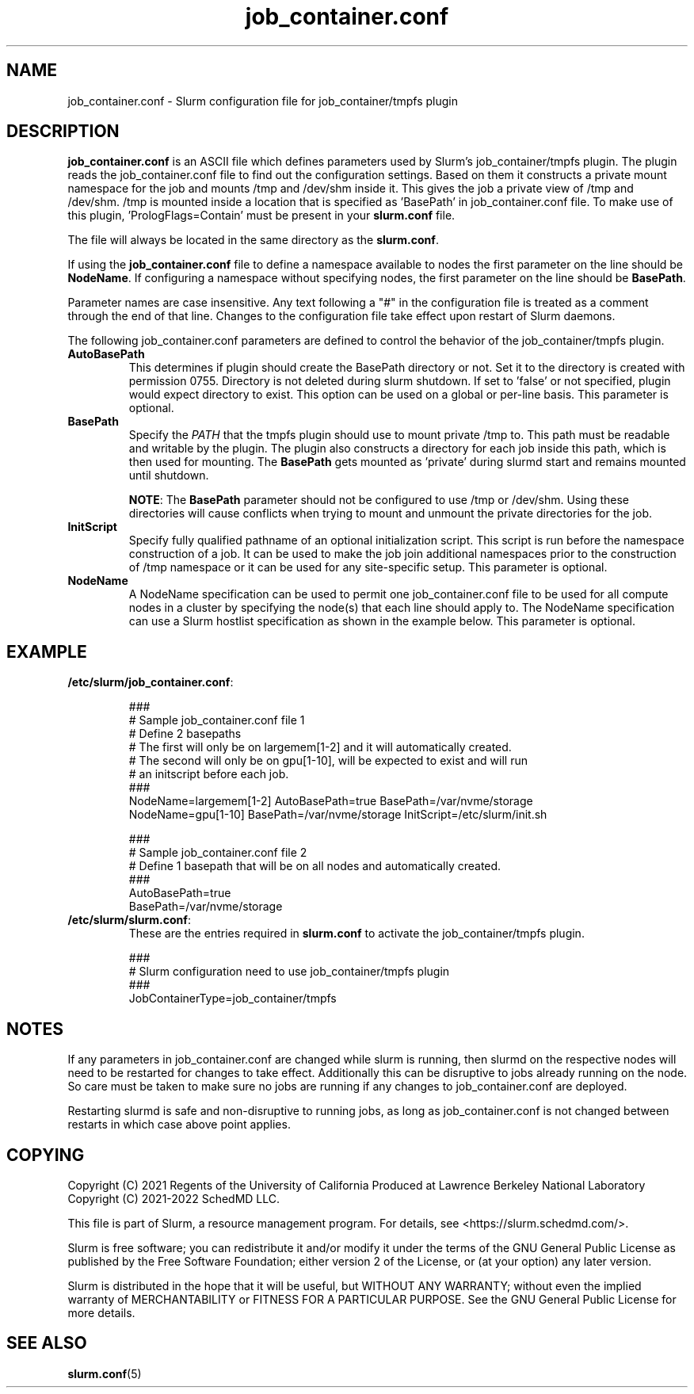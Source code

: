 .TH "job_container.conf" "5" "Slurm Configuration File" "January 2022" "Slurm Configuration File"

.SH "NAME"
job_container.conf \- Slurm configuration file for job_container/tmpfs plugin

.SH "DESCRIPTION"

\fBjob_container.conf\fP is an ASCII file which defines parameters used by
Slurm's job_container/tmpfs plugin. The plugin reads the
job_container.conf file to find out the configuration settings. Based on them it
constructs a private mount namespace for the job and mounts /tmp and
/dev/shm inside it. This gives the job a private view of /tmp and
/dev/shm. /tmp is mounted inside a location that is specified as 'BasePath' in
job_container.conf file. To make use of this plugin, 'PrologFlags=Contain' must
be present in your \fBslurm.conf\fP file.

The file will always be located in the same directory as the \fBslurm.conf\fR.

.LP
If using the \fBjob_container.conf\fR file to define a namespace available to
nodes the first parameter on the line should be \fBNodeName\fR. If configuring a
namespace without specifying nodes, the first parameter on the line
should be \fBBasePath\fR.

.LP
Parameter names are case insensitive.
Any text following a "#" in the configuration file is treated
as a comment through the end of that line.
Changes to the configuration file take effect upon restart of Slurm daemons.

.LP
The following job_container.conf parameters are defined to control the behavior
of the job_container/tmpfs plugin.

.TP
\fBAutoBasePath\fR
This determines if plugin should create the BasePath directory or not. Set it to
'true' if directory is not pre\-created before slurm startup. If set to true,
the directory is created with permission 0755. Directory is not deleted during
slurm shutdown. If set to 'false' or not specified, plugin would expect
directory to exist. This option can be used on a global or per\-line basis.
This parameter is optional.
.IP

.TP
\fBBasePath\fR
Specify the \fIPATH\fR that the tmpfs plugin should use to mount private /tmp
to. This path must be readable and writable by the plugin. The plugin also
constructs a directory for each job inside this path, which is then used for
mounting. The \fBBasePath\fR gets mounted as 'private' during slurmd start
and remains mounted until shutdown.

\fBNOTE\fR: The \fBBasePath\fR parameter should not be configured to use
/tmp or /dev/shm. Using these directories will cause conflicts when trying
to mount and unmount the private directories for the job.
.IP

.TP
\fBInitScript\fR
Specify fully qualified pathname of an optional initialization script. This
script is run before the namespace construction of a job. It can be used to
make the job join additional namespaces prior to the construction of /tmp
namespace or it can be used for any site\-specific setup. This parameter is
optional.
.IP

.TP
\fBNodeName\fR
A NodeName specification can be used to permit one job_container.conf
file to be used for all compute nodes in a cluster by specifying the node(s)
that each line should apply to.
The NodeName specification can use a Slurm hostlist specification as shown in
the example below. This parameter is optional.
.IP

.SH "EXAMPLE"
.TP
\fB/etc/slurm/job_container.conf\fR:
.IP
.nf
###
# Sample job_container.conf file 1
# Define 2 basepaths
# The first will only be on largemem[1\-2] and it will automatically created.
# The second will only be on gpu[1\-10], will be expected to exist and will run
#     an initscript before each job.
###
NodeName=largemem[1\-2] AutoBasePath=true BasePath=/var/nvme/storage
NodeName=gpu[1\-10] BasePath=/var/nvme/storage InitScript=/etc/slurm/init.sh
.fi

.nf
###
# Sample job_container.conf file 2
# Define 1 basepath that will be on all nodes and automatically created.
###
AutoBasePath=true
BasePath=/var/nvme/storage
.fi

.TP
\fB/etc/slurm/slurm.conf\fR:
These are the entries required in \fBslurm.conf\fR to activate the
job_container/tmpfs plugin.
.IP
.nf
###
# Slurm configuration need to use job_container/tmpfs plugin
###
JobContainerType=job_container/tmpfs
.fi

.SH "NOTES"
.LP
If any parameters in job_container.conf are changed while slurm is running, then
slurmd on the respective nodes will need to be
restarted for changes to take effect. Additionally this can be disruptive to
jobs already running on the node. So care must be taken to make sure no jobs
are running if any changes to job_container.conf are deployed.

Restarting slurmd is safe and non\-disruptive to running jobs, as long as
job_container.conf is not changed between restarts in which case above point
applies.


.SH "COPYING"
Copyright (C) 2021 Regents of the University of California
Produced at Lawrence Berkeley National Laboratory
.br
Copyright (C) 2021\-2022 SchedMD LLC.

.LP
This file is part of Slurm, a resource management program.
For details, see <https://slurm.schedmd.com/>.
.LP
Slurm is free software; you can redistribute it and/or modify it under
the terms of the GNU General Public License as published by the Free
Software Foundation; either version 2 of the License, or (at your option)
any later version.
.LP
Slurm is distributed in the hope that it will be useful, but WITHOUT ANY
WARRANTY; without even the implied warranty of MERCHANTABILITY or FITNESS
FOR A PARTICULAR PURPOSE.  See the GNU General Public License for more
details.

.SH "SEE ALSO"
.LP
\fBslurm.conf\fR(5)
